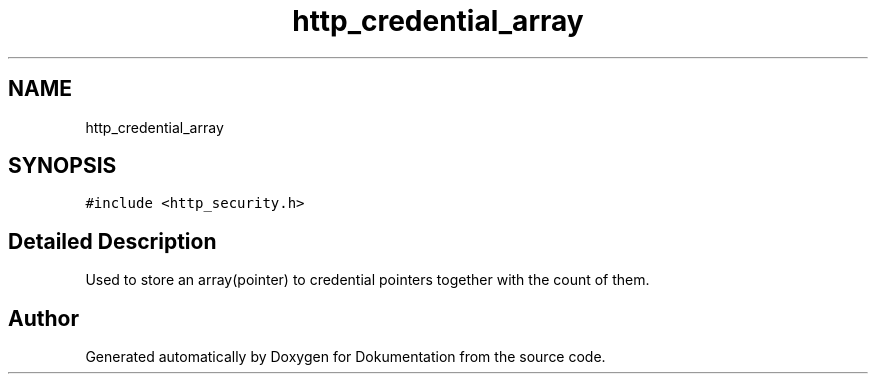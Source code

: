 .TH "http_credential_array" 3 "Mon Jun 10 2019" "Dokumentation" \" -*- nroff -*-
.ad l
.nh
.SH NAME
http_credential_array
.SH SYNOPSIS
.br
.PP
.PP
\fC#include <http_security\&.h>\fP
.SH "Detailed Description"
.PP 
Used to store an array(pointer) to credential pointers together with the count of them\&. 

.SH "Author"
.PP 
Generated automatically by Doxygen for Dokumentation from the source code\&.
